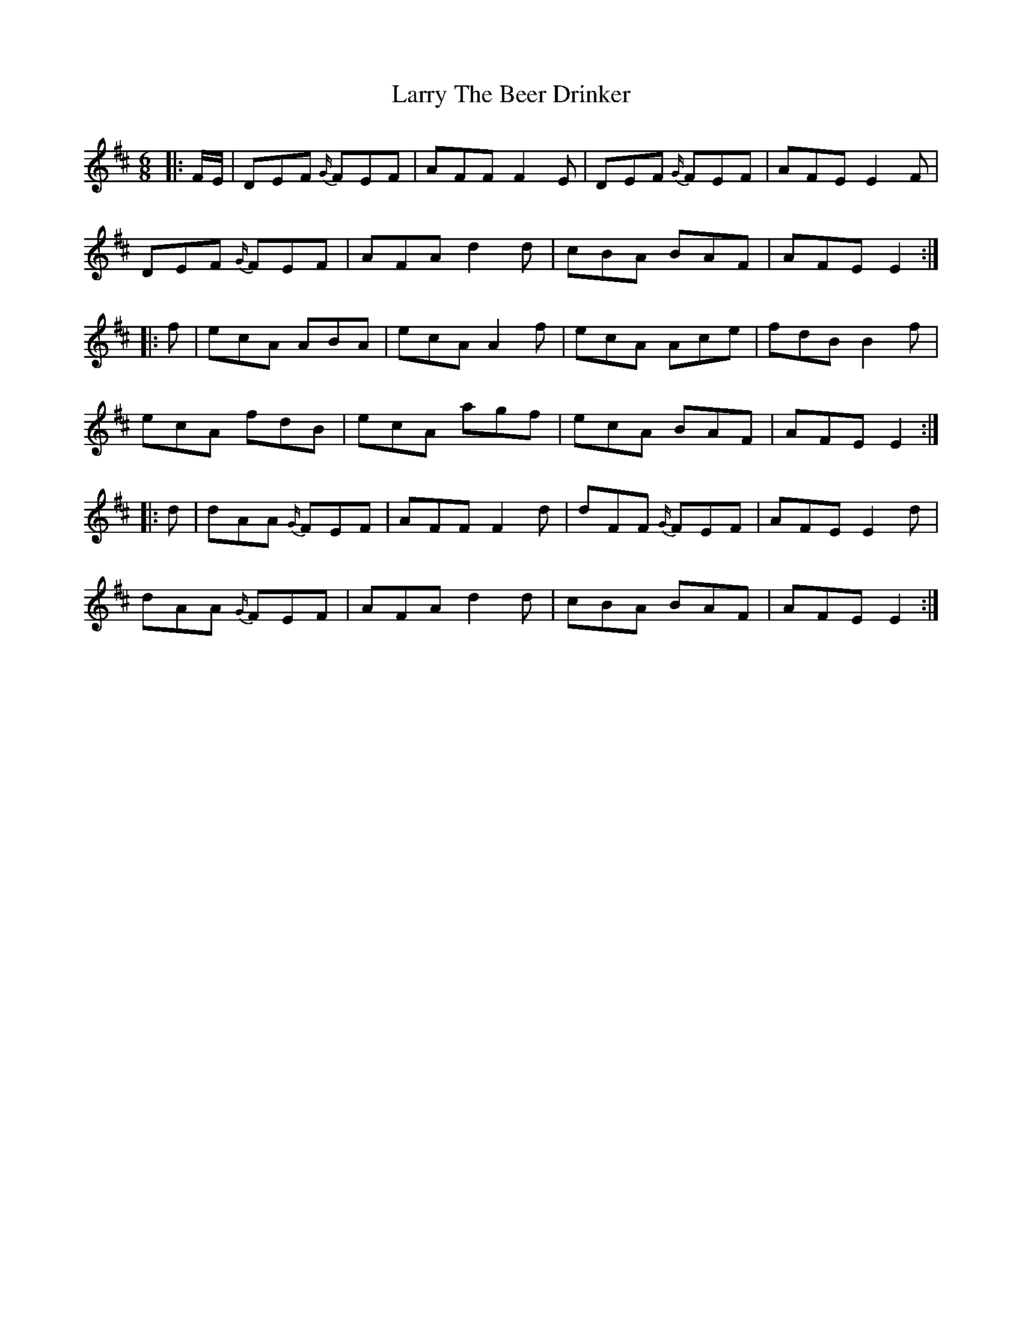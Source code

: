 X: 22941
T: Larry The Beer Drinker
R: jig
M: 6/8
K: Dmajor
|:F/E/|DEF {G/}FEF|AFF F2 E|DEF {G/}FEF|AFE E2 F|
DEF {G/}FEF|AFA d2 d|cBA BAF|AFE E2:|
|:f|ecA ABA|ecA A2 f|ecA Ace|fdB B2 f|
ecA fdB|ecA agf|ecA BAF|AFE E2:|
|:d|dAA {G/}FEF|AFF F2 d|dFF {G/}FEF|AFE E2 d|
dAA {G/}FEF|AFA d2 d|cBA BAF|AFE E2:|

